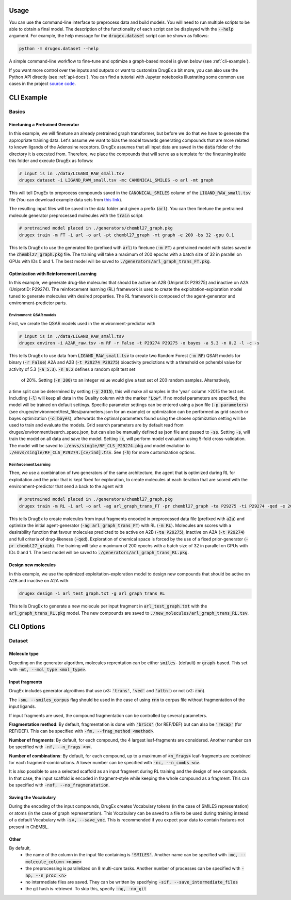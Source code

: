 ..  _usage:

Usage
=====

You can use the command-line interface to preprocess data and build models. You will need to run multiple scripts to be able to obtain a final model. 
The description of the functionality of each script can be displayed with the :code:`--help` argument. For example, the help message for the :code:`drugex.dataset` script can be shown as follows:

..  code-block::

    python -m drugex.dataset --help

A simple command-line workflow to fine-tune and optimize a graph-based model is given below (see :ref:`cli-example`). 

If you want more control over the inputs and outputs or want to customize DrugEx a bit more, you can also use the Python API directly (see :ref:`api-docs`). 
You can find a tutorial with Jupyter notebooks illustrating some common use cases in the project `source code <https://github.com/CDDLeiden/DrugEx/tree/master/tutorial>`_.

..  _cli-example:

CLI Example
===========

.. _basics:

Basics
------

Finetuning a Pretrained Generator
^^^^^^^^^^^^^^^^^^^^^^^^^^^^^^^^^

In this example, we will finetune an already pretrained graph transformer, but before we do that we have to generate the appropriate training data. 
Let's assume we want to bias the model towards generating compounds that are more related to known ligands of the Adenosine receptors. 
DrugEx assumes that all input data are saved in the :code:`data` folder of the directory it is executed from. 
Therefore, we place the compounds that will serve as a template for the finetuning inside this folder and execute DrugEx as follows:

..  code-block:: bash

    # input is in ./data/LIGAND_RAW_small.tsv
    drugex dataset -i LIGAND_RAW_small.tsv -mc CANONICAL_SMILES -o arl -mt graph

This will tell DrugEx to preprocess compounds saved in the :code:`CANONICAL_SMILES` column of the :code:`LIGAND_RAW_small.tsv` file 
(You can download example data sets from `this link <https://drive.google.com/file/d/1lYOmQBnAawnDR2Kwcy8yVARQTVzYDelw/view>`_).

The resulting input files will be saved in the data folder and given a prefix (:code:`arl`). 
You can then finetune the pretrained molecule generator preprocessed molecules with the :code:`train` script:

..  code-block:: bash

    # pretrained model placed in ./generators/chembl27_graph.pkg
    drugex train -m FT -i arl -o arl -pt chembl27_graph -mt graph -e 200 -bs 32 -gpu 0,1

This tells DrugEx to use the generated file (prefixed with :code:`arl`) to finetune (:code:`-m FT`) a pretrained model with states saved in the :code:`chembl27_graph.pkg` file. 
The training will take a maximum of 200 epochs with a batch size of 32 in parallel on GPUs with IDs 0 and 1. 
The best model will be saved to :code:`./generators/arl_graph_trans_FT.pkg`.

Optimization with Reinforcement Learning
^^^^^^^^^^^^^^^^^^^^^^^^^^^^^^^^^^^^^^^^

In this example, we generate drug-like molecules that should be active on A2B (UniprotID: P29275) and inactive on A2A (UniprotID: P29274).
The reinforcement learning (RL) framework is used to create the exploitation-exploration model tuned to generate molecules with desired properties. 
The RL framework is composed of the agent-generator and environment-predictor parts.

Environment: QSAR models
"""""""""""

First, we create the QSAR models used in the environment-predictor with

.. code-block:: bash

    # input is in ./data/LIGAND_RAW_small.tsv
    drugex environ -i A2AR_raw.tsv -m RF -r False -t P29274 P29275 -o bayes -a 5.3 -n 0.2 -l -c -s

This tells DrugEx to use data from :code:`LIGAND_RAW_small.tsv` to create two Random Forest (:code:`-m RF`) QSAR models
for binary (:code:`-r False`) A2A and A2B (:code:`-t P29274 P29275`) bioactivity predictions 
with a threshold on pchembl value for activity of 5.3 (:code:`-a 5.3`). :code:`-n 0.2` defines a random split test set
 of 20%. Setting (:code:`-n 200`) to an integer value would give a test set of 200 random samples. Alternatively, 
a time split can be determined by setting (:code:`-y 2015`), this will make all samples in the 'year' column >2015 the
test set. Including (:code:`-l`) will keep all data in the Quality column with the marker :code:`"Low"`.
If no model parameters are specified, the model will be trained on default settings. Specific parameter settings can
be entered using a json file (:code:`-p parameters`) (see drugex/environment/test_files/parameters.json for an example)
or optimization can be performed as grid search or bayes optimization  (:code:`-o bayes`), afterwards the optimal
parameters found using the chosen optimization setting will be used to train and evaluate the models.
Grid search parameters are by default read from drugex/environment/search_space.json, but can also be manually defined
as json file and passed to :code:`-ss`.
Setting :code:`-s`, will train the model on all data and save the model. Setting :code:`-c`, will perform model 
evaluation using 5-fold cross-validation.
The model will be saved to :code:`./envs/single/RF_CLS_P29274.pkg` and model evalution to :code:`./envs/single/RF_CLS_P29274.[cv/ind].tsv`.
See (:code:`-h`) for more customization options.

Reinforcement Learning
""""""""""""""""""""""

Then, we use a combination of two generators of the same architecture, the agent that is optimized during RL for exploitation and 
the prior that is kept fixed for exploration, to create molecules at each iteration that are scored with the environment-predictor 
that send a back to the agent with 

.. code-block:: bash

    # pretrained model placed in ./generators/chembl27_graph.pkg
    drugex train -m RL -i arl -o arl -ag arl_graph_trans_FT -pr chembl27_graph -ta P29275 -ti P29274 -qed -e 200 -bs 32 -gpu 0,1

This tells DrugEx to create molecules from input fragments encoded in preprocessed data file (prefixed with :code:`a2a`)
and optimize the initial agent-generator (:code:`-ag arl_graph_trans_FT`) with RL (:code:`-m RL`). 
Molecules are scores with a desirability function that favour molecules predicted to be active on A2B (:code:`-ta P29275`), 
inactive on A2A (:code:`-t P29274`) and full criteria of drug-likeness (:code:`-qed`).
Exploration of chemical space is forced by the use of a fixed prior-generator (:code:`-pr chembl27_graph`). 
The training will take a maximum of 200 epochs with a batch size of 32 in parallel on GPUs with IDs 0 and 1. 
The best model will be saved to :code:`./generators/arl_graph_trans_RL.pkg`.

Design new molecules
^^^^^^^^^^^^^^^^^^^^

In this example, we use the optimized exploitation-exploration model to design new compounds that should be active on A2B and inactive on A2A with

.. code-block:: bash

    drugex design -i arl_test_graph.txt -g arl_graph_trans_RL

This tells DrugEx to generate a new molecule per input fragment in :code:`arl_test_graph.txt` with the :code:`arl_graph_trans_RL.pkg` model.
The new compounds are saved to :code:`./new_molecules/arl_graph_trans_RL.tsv`.



..  Advanced
    --------

    Pretraining the Generator
    ^^^^^^^^^^^^^^^^^^^^^^^^^

    Optimizing the QSAR models
    ^^^^^^^^^^^^^^^^^^^^^^^^^^

    Scaffold-based Reinforcement learning
    ^^^^^^^^^^^^^^^^^^^^^^^^^^^^^^^^^^^^^

CLI Options
===========

Dataset
-------

Molecule type
^^^^^^^^^^^^^
Depeding on the generator algorithm, molecules reprentation can be either :code:`smiles`- (default) or :code:`graph`-based. This set with :code:`-mt, --mol_type <mol_type>`.

Input fragments
^^^^^^^^^^^^^^^

DrugEx includes generator algroithms that use (v3: :code:`'trans'`, :code:`'ved'` and :code:`'attn'`) or not (v2: :code:`rnn`).

The :code:`-sm, --smiles_corpus` flag should be used in the case of using :code:`rnn` to corpus file without fragmentation of the input ligands.

   
If input fragments are used, the compound fragmentation can be controlled by several parameters.

**Fragmentation method**: By default, fragmentation is done with :code:`'brics'` (for REF/DEF) but can also be :code:`'recap'` (for REF/DEF). This can be specified with :code:`-fm, --frag_method <method>`.

**Number of fragments**: By default, for each compound, the 4 largest leaf-fragments are considered. Another number can be specified with :code:`-nf, --n_frags <n>`.

**Number of combinations**: By default, for each compound, up to a maximum of :code:`<n_frags>` leaf-fragments are combined for each fragment-combinations. A lower number can be specified with :code:`-nc, --n_combs <n>`.

It is also possible to use a selected scaffold as an input fragment during RL training and the design of new compounds. 
In that case, the input scaffold is encoded in fragment-style while keeping the whole compound as a fragment.
This can be specified with :code:`-nof, --no_fragmenatation`.

Saving the Vocabulary
^^^^^^^^^^^^^^^^^^^^^

During the encoding of the input compounds, DrugEx creates Vocabulary tokens (in the case of SMILES representation)
or atoms (in the case of graph representation). 
This Vocabulary can be saved to a file to be used during training instead of a default Vocabulary with :code:`-sv, --save_voc`. 
This is recommended if you expect your data to contain features not present in ChEMBL.

Other
^^^^^

By default,
    * the name of the column in the input file containing is :code:`'SMILES'`. Another name can be specified with :code:`-mc, --molecule_column <name>`
    * the preprocessing is parallelized on 8 multi-core tasks. Another number of processes can be specified with :code:`-np, --n_proc <n>`
    * no intermediate files are saved. They can be written by specifying :code:`-sif, --save_intermediate_files`
    * the git hash is retrieved. To skip this, specify :code:`-ng, -no_git`

..  Environ
    -------

    train
    -----

    designer
    --------
